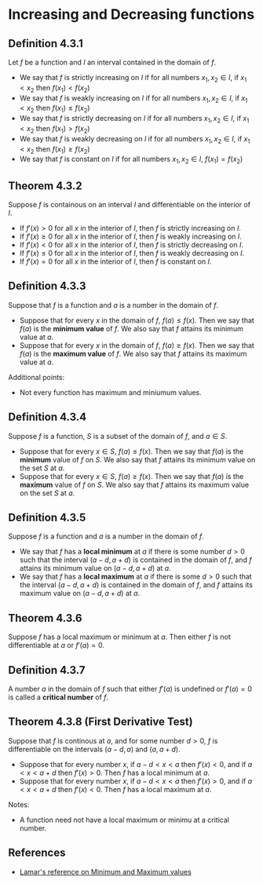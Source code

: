 * Increasing and Decreasing functions

** Definition 4.3.1

Let $f$ be a function and $I$ an interval contained in the domain of
$f$.

- We say that $f$ is strictly increasing on $I$ if for all numbers
  $x_1, x_2 \in I$, if $x_1 < x_2$ then $f(x_1) < f(x_2)$
- We say that $f$ is weakly increasing on $I$ if for all numbers
  $x_1, x_2 \in I$, if $x_1 < x_2$ then $f(x_1) \leq f(x_2)$
- We say that $f$ is strictly decreasing on $I$ if for all numbers
  $x_1, x_2 \in I$, if $x_1 < x_2$ then $f(x_1) > f(x_2)$
- We say that $f$ is weakly decreasing on $I$ if for all numbers
  $x_1, x_2 \in I$, if $x_1 < x_2$ then $f(x_1) \geq f(x_2)$
- We say that $f$ is constant on $I$ if for all numbers $x_1, x_2 \in
  I$, $f(x_1) = f(x_2)$

** Theorem 4.3.2

Suppose $f$ is containous on an interval $I$ and differentiable on the
interior of $I$.

- If $f'(x) > 0$ for all $x$ in the interior of $I$, then $f$ is
  strictly increasing on $I$.
- If $f'(x) \geq 0$ for all $x$ in the interior of $I$, then $f$ is
  weakly increasing on $I$.
- If $f'(x) < 0$ for all $x$ in the interior of $I$, then $f$ is
  strictly decreasing on $I$.
- If $f'(x) \leq 0$ for all $x$ in the interior of $I$, then $f$ is
  weakly decreasing on $I$.
- If $f'(x) = 0$ for all $x$ in the interior of $I$, then $f$ is
  constant on $I$.

** Definition 4.3.3

Suppose that $f$ is a function and $a$ is a number in the domain of
$f$.

- Suppose that for every $x$ in the domain of $f$, $f(a) \leq
  f(x)$. Then we say that $f(a)$ is the *minimum value* of $f$. We
  also say that $f$ attains its minimum value at $a$.
- Suppose that for every $x$ in the domain of $f$, $f(a) \geq
  f(x)$. Then we say that $f(a)$ is the *maximum value* of $f$. We
  also say that $f$ attains its maximum value at $a$.

Additional points:

- Not every function has maximum and miniumum values.

** Definition 4.3.4

Suppose $f$ is a function, $S$ is a subset of the domain of $f$, and
$a \in S$.

- Suppose that for every $x \in S$, $f(a) \leq f(x)$. Then we say that
  $f(a)$ is the *minimum* value of $f$ on $S$. We also say that $f$
  attains its minimum value on the set $S$ at $a$.
- Suppose that for every $x \in S$, $f(a) \geq f(x)$. Then we say that
  $f(a)$ is the *maximum* value of $f$ on $S$. We also say that $f$
  attains its maximum value on the set $S$ at $a$.

** Definition 4.3.5

Suppose $f$ is a function and $a$ is a number in the domain of $f$.

- We say that $f$ has a *local minimum* at $a$ if there is some number
  $d > 0$ such that the interval $(a-d, a+d)$ is contained in the
  domain of $f$, and $f$ attains its minimum value on $(a-d,a+d)$ at
  $a$.
- We say that $f$ has a *local maximum* at $a$ if there is some $d>0$
  such that the interval $(a-d,a+d)$ is contained in the domain of
  $f$, and $f$ attains its maximum value on $(a-d,a+d)$ at $a$.

** Theorem 4.3.6

Suppose $f$ has a local maximum or minimum at $a$. Then either $f$ is
not differentiable at $a$ or $f'(a) = 0$.

** Definition 4.3.7

A number $a$ in the domain of $f$ such that either $f'(a)$ is
undefined or $f'(a)=0$ is called a *critical number* of $f$.

** Theorem 4.3.8 (First Derivative Test)

Suppose that $f$ is continous at $a$, and for some number $d>0$, $f$
is differentiable on the intervals $(a-d,a)$ and $(a,a+d)$.

- Suppose that for every number $x$, if $a-d < x < a$ then $f'(x) <
  0$, and if $a < x < a + d$ then $f'(x) > 0$. Then $f$ has a local
  minimum at $a$.
- Suppose that for every number $x$, if $a-d < x < a$ then $f'(x) >
  0$, and if $a < x < a + d$ then $f'(x) < 0$. Then $f$ has a local
  maximum at $a$.

Notes:

- A function need not have a local maximum or minimu at a critical
  number.

** References

- [[https://tutorial.math.lamar.edu/classes/calcI/minmaxvalues.aspx][Lamar's reference on Minimum and Maximum values]]
